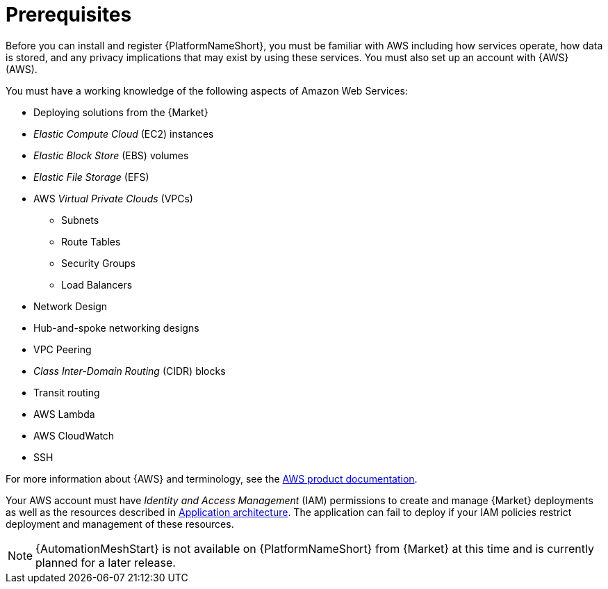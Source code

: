 [id="ref-aap-aws-install-prerequisites"]

= Prerequisites

Before you can install and register {PlatformNameShort}, you must be familiar with AWS including how services operate, how data is stored, and any privacy implications that may exist by using these services. 
You must also set up an account with {AWS} (AWS).

You must have a working knowledge of the following aspects of Amazon Web Services:

* Deploying solutions from the {Market}
* _Elastic Compute Cloud_ (EC2) instances
* _Elastic Block Store_ (EBS) volumes
* _Elastic File Storage_ (EFS)
* AWS _Virtual Private Clouds_ (VPCs)
** Subnets
** Route Tables
** Security Groups
** Load Balancers
* Network Design
* Hub-and-spoke networking designs
* VPC Peering
* _Class Inter-Domain Routing_ (CIDR) blocks
* Transit routing
* AWS Lambda
* AWS CloudWatch
* SSH

For more information about {AWS} and terminology, see the link:https://aws.amazon.com/[AWS product documentation].

Your AWS account must have _Identity and Access Management_ (IAM) permissions to create and manage {Market} deployments as well as the resources described in xref:con-aws-application-architecture[Application architecture]. 
The application can fail to deploy if your IAM policies restrict deployment and management of these resources.

[NOTE]
=====
{AutomationMeshStart} is not available on {PlatformNameShort} from {Market} at this time and is currently planned for a later release.
=====

